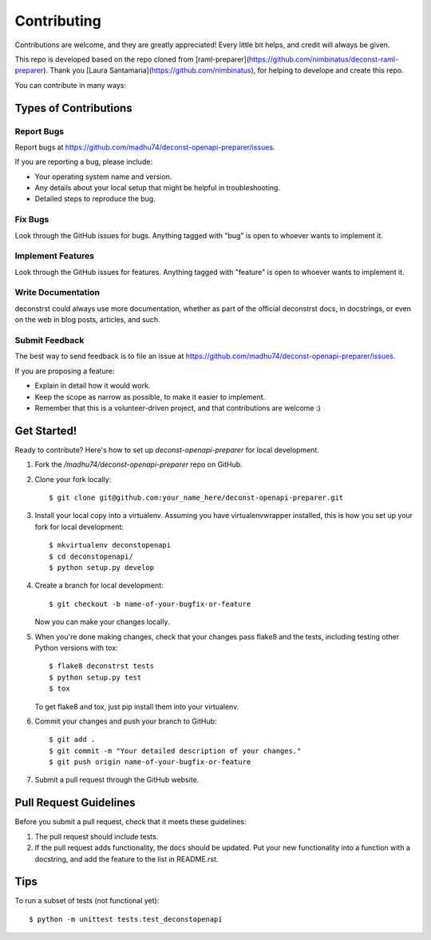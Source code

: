 ============
Contributing
============

Contributions are welcome, and they are greatly appreciated! Every
little bit helps, and credit will always be given.

This repo is developed based on the repo cloned from
[raml-preparer](https://github.com/nimbinatus/deconst-raml-preparer).
Thank you [Laura Santamaria](https://github.com/nimbinatus), for helping to develope
and create this repo.

You can contribute in many ways:

Types of Contributions
----------------------

Report Bugs
~~~~~~~~~~~

Report bugs at https://github.com/madhu74/deconst-openapi-preparer/issues.

If you are reporting a bug, please include:

* Your operating system name and version.
* Any details about your local setup that might be helpful in troubleshooting.
* Detailed steps to reproduce the bug.

Fix Bugs
~~~~~~~~

Look through the GitHub issues for bugs. Anything tagged with "bug"
is open to whoever wants to implement it.

Implement Features
~~~~~~~~~~~~~~~~~~

Look through the GitHub issues for features. Anything tagged with "feature"
is open to whoever wants to implement it.

Write Documentation
~~~~~~~~~~~~~~~~~~~

deconstrst could always use more documentation, whether as part of the
official deconstrst docs, in docstrings, or even on the web in blog posts,
articles, and such.

Submit Feedback
~~~~~~~~~~~~~~~

The best way to send feedback is to file an issue at
https://github.com/madhu74/deconst-openapi-preparer/issues.

If you are proposing a feature:

* Explain in detail how it would work.
* Keep the scope as narrow as possible, to make it easier to implement.
* Remember that this is a volunteer-driven project, and that contributions
  are welcome :)

Get Started!
------------

Ready to contribute? Here's how to set up `deconst-openapi-preparer` for local
development.

1. Fork the `/madhu74/deconst-openapi-preparer` repo on GitHub.
2. Clone your fork locally::

    $ git clone git@github.com:your_name_here/deconst-openapi-preparer.git

3. Install your local copy into a virtualenv. Assuming you have
   virtualenvwrapper installed, this is how you set up your fork for local
   development::

    $ mkvirtualenv deconstopenapi
    $ cd deconstopenapi/
    $ python setup.py develop

4. Create a branch for local development::

    $ git checkout -b name-of-your-bugfix-or-feature

   Now you can make your changes locally.

5. When you're done making changes, check that your changes pass flake8 and the
   tests, including testing other Python versions with tox::

    $ flake8 deconstrst tests
    $ python setup.py test
    $ tox

   To get flake8 and tox, just pip install them into your virtualenv.

6. Commit your changes and push your branch to GitHub::

    $ git add .
    $ git commit -m "Your detailed description of your changes."
    $ git push origin name-of-your-bugfix-or-feature

7. Submit a pull request through the GitHub website.

Pull Request Guidelines
-----------------------

Before you submit a pull request, check that it meets these guidelines:

1. The pull request should include tests.
2. If the pull request adds functionality, the docs should be updated. Put
   your new functionality into a function with a docstring, and add the
   feature to the list in README.rst.

Tips
----

To run a subset of tests (not functional yet)::

    $ python -m unittest tests.test_deconstopenapi
